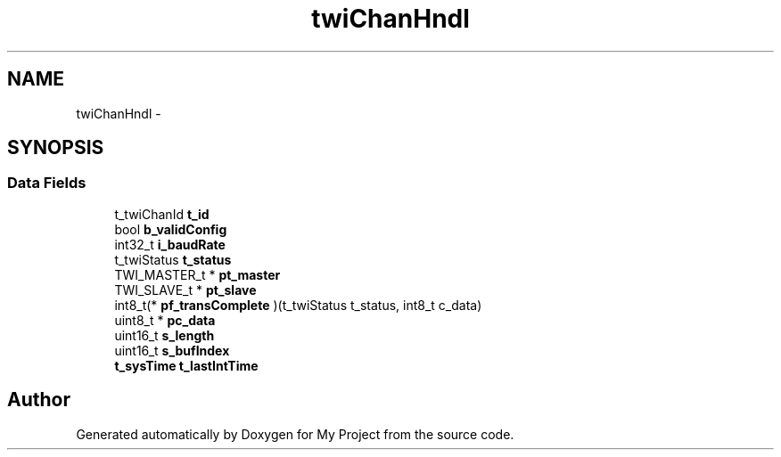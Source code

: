 .TH "twiChanHndl" 3 "Sun Mar 2 2014" "My Project" \" -*- nroff -*-
.ad l
.nh
.SH NAME
twiChanHndl \- 
.SH SYNOPSIS
.br
.PP
.SS "Data Fields"

.in +1c
.ti -1c
.RI "t_twiChanId \fBt_id\fP"
.br
.ti -1c
.RI "bool \fBb_validConfig\fP"
.br
.ti -1c
.RI "int32_t \fBi_baudRate\fP"
.br
.ti -1c
.RI "t_twiStatus \fBt_status\fP"
.br
.ti -1c
.RI "TWI_MASTER_t * \fBpt_master\fP"
.br
.ti -1c
.RI "TWI_SLAVE_t * \fBpt_slave\fP"
.br
.ti -1c
.RI "int8_t(* \fBpf_transComplete\fP )(t_twiStatus t_status, int8_t c_data)"
.br
.ti -1c
.RI "uint8_t * \fBpc_data\fP"
.br
.ti -1c
.RI "uint16_t \fBs_length\fP"
.br
.ti -1c
.RI "uint16_t \fBs_bufIndex\fP"
.br
.ti -1c
.RI "\fBt_sysTime\fP \fBt_lastIntTime\fP"
.br
.in -1c

.SH "Author"
.PP 
Generated automatically by Doxygen for My Project from the source code\&.
